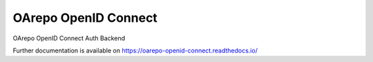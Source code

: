 ..
    Copyright (C) 2019 CESNET.

    OArepo OpenID Connect is free software; you can redistribute it and/or modify it
    under the terms of the MIT License; see LICENSE file for more details.

=======================
 OArepo OpenID Connect
=======================

.. image:: https://img.shields.io/github/license/oarepo-openid-connect/oarepo-openid-connect.svg
        :target: https://github.com/oarepo-openid-connect/oarepo-openid-connect/blob/master/LICENSE

.. image:: https://img.shields.io/travis/oarepo-openid-connect/oarepo-openid-connect.svg
        :target: https://travis-ci.org/oarepo-openid-connect/oarepo-openid-connect

.. image:: https://img.shields.io/coveralls/oarepo-openid-connect/oarepo-openid-connect.svg
        :target: https://coveralls.io/r/oarepo-openid-connect/oarepo-openid-connect

.. image:: https://img.shields.io/pypi/v/oarepo-openid-connect.svg
        :target: https://pypi.org/pypi/oarepo-openid-connect

OArepo OpenID Connect Auth Backend

Further documentation is available on
https://oarepo-openid-connect.readthedocs.io/

